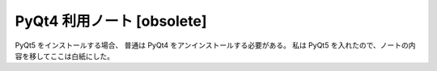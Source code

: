 ======================================================================
PyQt4 利用ノート [obsolete]
======================================================================
.. seealso::

   :doc:`/python-pyqt5`

PyQt5 をインストールする場合、
普通は PyQt4 をアンインストールする必要がある。
私は PyQt5 を入れたので、ノートの内容を移してここは白紙にした。

